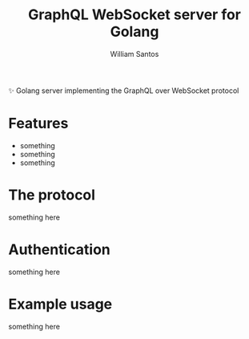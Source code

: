 #+TITLE:  GraphQL WebSocket server for Golang
#+AUTHOR: William Santos
#+EMAIL:  w@wsantos.net

#+LANGUAGE: en
#+STARTUP:  showall
#+OPTIONS:  toc:2

✨ Golang server implementing the GraphQL over WebSocket protocol

* Features
- something
- something
- something

* The protocol
something here

* Authentication
something here

* Example usage
something here
